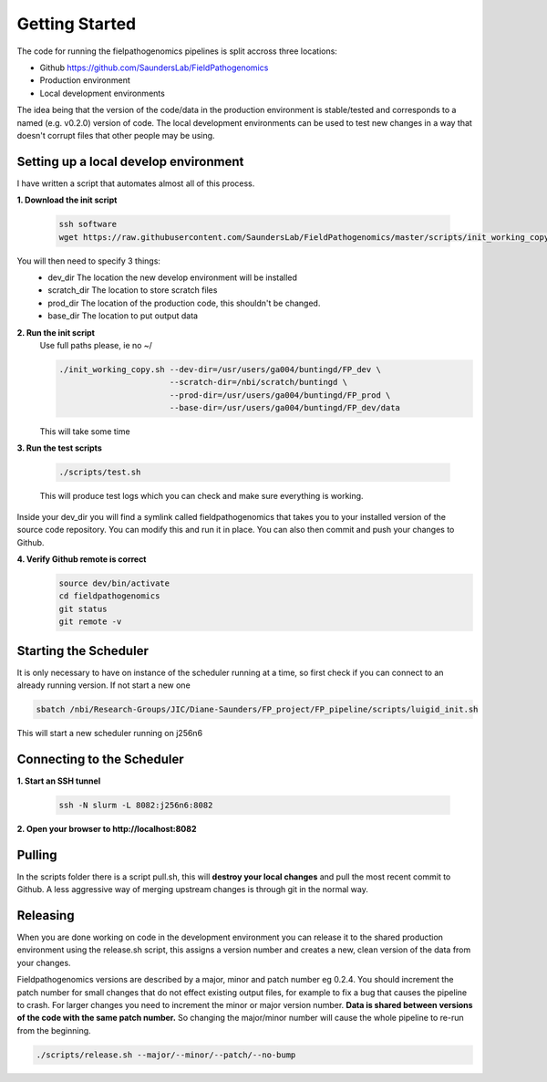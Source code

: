 Getting Started
=================

The code for running the fielpathogenomics pipelines is split accross three locations:

- Github https://github.com/SaundersLab/FieldPathogenomics
- Production environment
- Local development environments

The idea being that the version of the code/data in the production environment is stable/tested and corresponds to a named (e.g. v0.2.0) version of code.
The local development environments can be used to test new changes in a way that doesn't corrupt files that other people may be using.


Setting up a local develop environment
--------------------------------------

I have written a script that automates almost all of this process.

**1. Download the init script**

    .. code-block:: bash

        ssh software
        wget https://raw.githubusercontent.com/SaundersLab/FieldPathogenomics/master/scripts/init_working_copy.sh

You will then need to specify 3 things:
    - dev_dir  The location the new develop environment will be installed
    - scratch_dir The location to store scratch files
    - prod_dir The location of the production code, this shouldn't be changed.
    - base_dir The location to put output data

**2. Run the init script**
    Use full paths please, ie no ~/

    .. code-block:: bash

        ./init_working_copy.sh --dev-dir=/usr/users/ga004/buntingd/FP_dev \
                               --scratch-dir=/nbi/scratch/buntingd \
                               --prod-dir=/usr/users/ga004/buntingd/FP_prod \
                               --base-dir=/usr/users/ga004/buntingd/FP_dev/data
    This will take some time

**3. Run the test scripts**

    .. code-block:: bash

        ./scripts/test.sh

    This will produce test logs which you can check and make sure everything is working.

Inside your dev_dir you will find a symlink called fieldpathogenomics that takes you to your installed version of the source code repository. You can modify this and run it in place. You can also then commit and push your changes to Github.

**4. Verify Github remote is correct**
    .. code-block:: bash

        source dev/bin/activate
        cd fieldpathogenomics
        git status
        git remote -v


Starting the Scheduler
----------------------
It is only necessary to have on instance of the scheduler running at a time, so first check if you can connect to an already running version. If not start a new one

.. code-block:: bash

    sbatch /nbi/Research-Groups/JIC/Diane-Saunders/FP_project/FP_pipeline/scripts/luigid_init.sh


This will start a new scheduler running on j256n6


Connecting to the Scheduler
---------------------------

**1. Start an SSH tunnel**

    .. code-block:: bash

        ssh -N slurm -L 8082:j256n6:8082


**2. Open your browser to http://localhost:8082**


Pulling
-------

In the scripts folder there is a script pull.sh, this will **destroy your local changes** and pull the most recent commit to Github.
A less aggressive way of merging upstream changes is through git in the normal way.

Releasing
----------
When you are done working on code in the development environment you can release it to the shared production environment using the release.sh script, this assigns a version number and creates a new, clean version of the data from your changes.

Fieldpathogenomics versions are described by a major, minor and patch number eg 0.2.4.
You should increment the patch number for small changes that do not effect existing output files, for example to fix a bug that causes the pipeline to crash.
For larger changes you need to increment the minor or major version number.
**Data is shared between versions of the code with the same patch number.**
So changing the major/minor number will cause the whole pipeline to re-run from the beginning.

.. code-block:: bash

    ./scripts/release.sh --major/--minor/--patch/--no-bump






